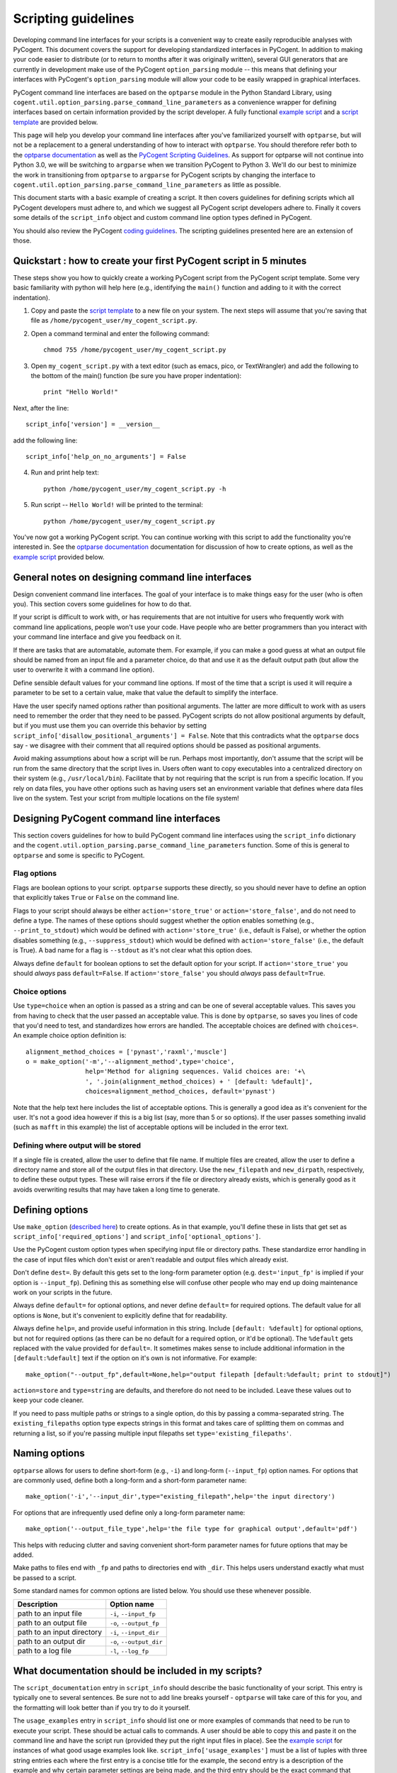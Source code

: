 Scripting guidelines
====================
Developing command line interfaces for your scripts is a convenient way to create easily reproducible analyses with PyCogent. This document covers the support for developing standardized interfaces in PyCogent. In addition to making your code easier to distribute (or to return to months after it was originally written), several GUI generators that are currently in development make use of the PyCogent ``option_parsing`` module -- this means that defining your interfaces with PyCogent's ``option_parsing`` module will allow your code to be easily wrapped in graphical interfaces.

PyCogent command line interfaces are based on the ``optparse`` module in the Python Standard Library, using ``cogent.util.option_parsing.parse_command_line_parameters`` as a convenience wrapper for defining interfaces based on certain information provided by the script developer. A fully functional `example script <./scripting_guidelines.html#countseqs>`_ and a `script template <./scripting_guidelines.html#scripttemplate>`_ are provided below.

This page will help you develop your command line interfaces after you've familiarized yourself with ``optparse``, but will not be a replacement to a general understanding of how to interact with ``optparse``. You should therefore refer both to the `optparse documentation <http://docs.python.org/library/optparse.html>`_ as well as the `PyCogent Scripting Guidelines <./scripting_guidelines.html>`_. As support for optparse will not continue into Python 3.0, we will be switching to ``argparse`` when we transition PyCogent to Python 3. We'll do our best to minimize the work in transitioning from ``optparse`` to ``argparse`` for PyCogent scripts by changing the interface to ``cogent.util.option_parsing.parse_command_line_parameters`` as little as possible.

This document starts with a basic example of creating a script. It then covers guidelines for defining scripts which all PyCogent developers must adhere to, and which we suggest all PyCogent script developers adhere to. Finally it covers some details of the ``script_info`` object and custom command line option types defined in PyCogent.

You should also review the PyCogent `coding guidelines <./coding_guidelines.html>`_. The scripting guidelines presented here are an extension of those.

Quickstart : how to create your first PyCogent script in 5 minutes
------------------------------------------------------------------

These steps show you how to quickly create a working PyCogent script from the PyCogent script template. Some very basic familiarity with python will help here (e.g., identifying the ``main()`` function and adding to it with the correct indentation).

1. Copy and paste the `script template <./scripting_guidelines.html#scripttemplate>`_ to a new file on your system. The next steps will assume that you're saving that file as ``/home/pycogent_user/my_cogent_script.py``.
2. Open a command terminal and enter the following command::

	chmod 755 /home/pycogent_user/my_cogent_script.py

3. Open ``my_cogent_script.py`` with a text editor (such as emacs, pico, or TextWrangler) and add the following to the bottom of the main() function (be sure you have proper indentation)::

	print "Hello World!"

Next, after the line::

	script_info['version'] = __version__

add the following line::

	script_info['help_on_no_arguments'] = False

4. Run and print help text::

	python /home/pycogent_user/my_cogent_script.py -h

5. Run script -- ``Hello World!`` will be printed to the terminal::

	python /home/pycogent_user/my_cogent_script.py

You've now got a working PyCogent script. You can continue working with this script to add the functionality you're interested in. See the `optparse documentation <http://docs.python.org/library/optparse.html>`_ documentation for discussion of how to create options, as well as the `example script <./scripting_guidelines.html#countseqs>`_ provided below. 

General notes on designing command line interfaces
--------------------------------------------------

Design convenient command line interfaces. The goal of your interface is to make things easy for the user (who is often you). This section covers some guidelines for how to do that.

If your script is difficult to work with, or has requirements that are not intuitive for users who frequently work with command line applications, people won't use your code. Have people who are better programmers than you interact with your command line interface and give you feedback on it. 

If there are tasks that are automatable, automate them. For example, if you can make a good guess at what an output file should be named from an input file and a parameter choice, do that and use it as the default output path (but allow the user to overwrite it with a command line option).

Define sensible default values for your command line options. If most of the time that a script is used it will require a parameter to be set to a certain value, make that value the default to simplify the interface.

Have the user specify named options rather than positional arguments. The latter are more difficult to work with as users need to remember the order that they need to be passed. PyCogent scripts do not allow positional arguments by default, but if you must use them you can override this behavior by setting ``script_info['disallow_positional_arguments'] = False``. Note that this contradicts what the ``optparse`` docs say - we disagree with their comment that all required options should be passed as positional arguments. 

Avoid making assumptions about how a script will be run. Perhaps most importantly, don't assume that the script will be run from the same directory that the script lives in. Users often want to copy executables into a centralized directory on their system (e.g., ``/usr/local/bin``). Facilitate that by not requiring that the script is run from a specific location. If you rely on data files, you have other options such as having users set an environment variable that defines where data files live on the system. Test your script from multiple locations on the file system!

Designing PyCogent command line interfaces
------------------------------------------

This section covers guidelines for how to build PyCogent command line interfaces using the ``script_info`` dictionary and the ``cogent.util.option_parsing.parse_command_line_parameters`` function. Some of this is general to ``optparse`` and some is specific to PyCogent.

Flag options
^^^^^^^^^^^^

Flags are boolean options to your script. ``optparse`` supports these directly, so you should never have to define an option that explicitly takes ``True`` or ``False`` on the command line.

Flags to your script should always be either ``action='store_true'`` or ``action='store_false'``, and do not need to define a type. The names of these options should suggest whether the option enables something (e.g., ``--print_to_stdout``) which would be defined with ``action='store_true'`` (i.e., default is False), or whether the option disables something (e.g., ``--suppress_stdout``) which would be defined with ``action='store_false'`` (i.e., the default is True). A bad name for a flag is ``--stdout`` as it's not clear what this option does.

Always define ``default`` for boolean options to set the default option for your script. If ``action='store_true'`` you should *always* pass ``default=False``. If ``action='store_false'`` you should *always* pass ``default=True``.

Choice options
^^^^^^^^^^^^^^
Use ``type=choice`` when an option is passed as a string and can be one of several acceptable values. This saves you from having to check that the user passed an acceptable value. This is done by ``optparse``, so saves you lines of code that you'd need to test, and standardizes how errors are handled. The acceptable choices are defined with ``choices=``. An example choice option definition is::

	alignment_method_choices = ['pynast','raxml','muscle']
	o = make_option('-m','--alignment_method',type='choice',
	                help='Method for aligning sequences. Valid choices are: '+\
	                ', '.join(alignment_method_choices) + ' [default: %default]',
	                choices=alignment_method_choices, default='pynast')

Note that the help text here includes the list of acceptable options. This is generally a good idea as it's convenient for the user. It's not a good idea however if this is a big list (say, more than 5 or so options). If the user passes something invalid (such as ``mafft`` in this example) the list of acceptable options will be included in the error text.

Defining where output will be stored
^^^^^^^^^^^^^^^^^^^^^^^^^^^^^^^^^^^^

If a single file is created, allow the user to define that file name. If multiple files are created, allow the user to define a directory name and store all of the output files in that directory. Use the ``new_filepath`` and ``new_dirpath``, respectively, to define these output types. These will raise errors if the file or directory already exists, which is generally good as it avoids overwriting results that may have taken a long time to generate.

Defining options
----------------

Use ``make_option`` (`described here <http://docs.python.org/library/optparse.html#populating-the-parser>`_) to create options. As in that example, you'll define these in lists that get set as ``script_info['required_options']`` and ``script_info['optional_options']``.

Use the PyCogent custom option types when specifying input file or directory paths. These standardize error handling in the case of input files which don't exist or aren't readable and output files which already exist.

Don't define ``dest=``. By default this gets set to the long-form parameter option (e.g. ``dest='input_fp'`` is implied if your option is ``--input_fp``). Defining this as something else will confuse other people who may end up doing maintenance work on your scripts in the future.

Always define ``default=`` for optional options, and never define ``default=`` for required options. The default value for all options is ``None``, but it's convenient to explicitly define that for readability.

Always define ``help=``, and provide useful information in this string. Include ``[default: %default]`` for optional options, but not for required options (as there can be no default for a required option, or it'd be optional). The ``%default`` gets replaced with the value provided for ``default=``. It sometimes makes sense to include additional information in the ``[default:%default]`` text if the option on it's own is not informative. For example::

	make_option("--output_fp",default=None,help="output filepath [default:%default; print to stdout]")

``action=store`` and ``type=string`` are defaults, and therefore do not need to be included. Leave these values out to keep your code cleaner.

If you need to pass multiple paths or strings to a single option, do this by passing a comma-separated string. The ``existing_filepaths`` option type expects strings in this format and takes care of splitting them on commas and returning a list, so if you're passing multiple input filepaths set ``type='existing_filepaths'``.

Naming options
--------------

``optparse`` allows for users to define short-form (e.g., ``-i``) and long-form (``--input_fp``) option names. For options that are commonly used, define both a long-form and a short-form parameter name::

	make_option('-i','--input_dir',type="existing_filepath",help='the input directory')

For options that are infrequently used define only a long-form parameter name::

	make_option('--output_file_type',help='the file type for graphical output',default='pdf')

This helps with reducing clutter and saving convenient short-form parameter names for future options that may be added.

Make paths to files end with ``_fp`` and paths to directories end with ``_dir``. This helps users understand exactly what must be passed to a script.

Some standard names for common options are listed below. You should use these whenever possible.

+-------------------------------+----------------------------------------------------------------------------------------------------+
|        Description            | Option name                                                                                        |
+===============================+====================================================================================================+
|  path to an input file        | ``-i``, ``--input_fp``                                                                             |
+-------------------------------+----------------------------------------------------------------------------------------------------+
|  path to an output file       | ``-o``, ``--output_fp``                                                                            |
+-------------------------------+----------------------------------------------------------------------------------------------------+
|  path to an input directory   | ``-i``, ``--input_dir``                                                                            |
+-------------------------------+----------------------------------------------------------------------------------------------------+
|  path to an output dir        | ``-o``, ``--output_dir``                                                                           |
+-------------------------------+----------------------------------------------------------------------------------------------------+
|  path to a log file           | ``-l``, ``--log_fp``                                                                               |
+-------------------------------+----------------------------------------------------------------------------------------------------+

What documentation should be included in my scripts?
----------------------------------------------------

The ``script_documentation`` entry in ``script_info`` should describe the basic functionality of your script. This entry is typically one to several sentences. Be sure not to add line breaks yourself - ``optparse`` will take care of this for you, and the formatting will look better than if you try to do it yourself.

The ``usage_examples`` entry in ``script_info`` should list one or more examples of commands that need to be run to execute your script. These should be actual calls to commands. A user should be able to copy this and paste it on the command line and have the script run (provided they put the right input files in place). See the `example script <./scripting_guidelines.html#countseqs>`_ for instances of what good usage examples look like. ``script_info['usage_examples']`` must be a list of tuples with three string entries each where the first entry is a concise title for the example, the second entry is a description of the example and why certain parameter settings are being made, and the third entry should be the exact command that needs to be run. Start these examples with ``%prog`` - this gets replaced with the name of your script and is convenient so you don't have to remember to update the usage examples if the name of your script changes.

The ``output_description`` entry in ``script_info`` should describe the output generated by the script. This entry is typically one to several sentences. Again, don't add line breaks yourself.

The script_info dictionary
--------------------------
The ``script_info`` dictionary is the central piece of information required to define a cogent script. ``script_info`` is passed to ``parse_command_line_parameters`` to define the command line interface for your script. Additionally several tools have been developed to import and use this object to define other types of interfaces (e.g., script form in the PyCogent beta GUI) or to auto-generate script documentation (e.g., for the QIIME project). This section covers the values that can be defined in your ``script_info`` dictionaries, what they do, and their default values.


Core values defined in PyCogent command line interfaces
^^^^^^^^^^^^^^^^^^^^^^^^^^^^^^^^^^^^^^^^^^^^^^^^^^^^^^^^^^^^^^^^

These are the core values defined in the ``script_info`` dictionary used by the PyCogent ``option_parsing`` module.

+-------------------------------+----------------------------------------------------------------------------------------------------+--------------+
|        key                    |  Description                                                                                       |    Default   |
+===============================+====================================================================================================+==============+
| script_description            | a paragraph description of the script's functionality                                              |    REQUIRED  |
+-------------------------------+----------------------------------------------------------------------------------------------------+--------------+
| script_usage                  | a list of tuples illustrating example usages of the script                                         |       []     |
+-------------------------------+----------------------------------------------------------------------------------------------------+--------------+
| output_description            | a paragraph description of the script's output                                                     |       ""     |
+-------------------------------+----------------------------------------------------------------------------------------------------+--------------+
| version                       | a version number for the script                                                                    |   REQUIRED   |
+-------------------------------+----------------------------------------------------------------------------------------------------+--------------+
| required_options              | a list of optparse Option objects that are required for the script to run                          |        []    |
+-------------------------------+----------------------------------------------------------------------------------------------------+--------------+
| optional_options              | a list of optparse Option objects that are optional for the script to run                          |        []    |
+-------------------------------+----------------------------------------------------------------------------------------------------+--------------+
| disallow_positional_arguments | do not allow positional arguments to be passed to the script                                       |  True        |
+-------------------------------+----------------------------------------------------------------------------------------------------+--------------+
| help_on_no_arguments          | print help text if the script is called with no options or arguments                               |   True       |
+-------------------------------+----------------------------------------------------------------------------------------------------+--------------+
| suppress_verbose              | do not auto-generate a verbose option for the script                                               |    False     |  
+-------------------------------+----------------------------------------------------------------------------------------------------+--------------+


Values known to be used by the tools outside of the PyCogent codebase
^^^^^^^^^^^^^^^^^^^^^^^^^^^^^^^^^^^^^^^^^^^^^^^^^^^^^^^^^^^^^^^^^^^^^^

These values are known to be used by tools outside of the PyCogent code base in ``script_info`` objects. It's best to not name new values with these names to avoid conflicts. 

+-------------------------------+----------------------------------------------------------------------------------------------------+--------------+
|        key                    |  Description                                                                                       |    Used by   |
+===============================+====================================================================================================+==============+
|  brief_description            | a one-sentence description of the script, used by some document generators                         |    Q         |
+-------------------------------+----------------------------------------------------------------------------------------------------+--------------+
| script_type                   | a definition of the type of script, used by some graphical interfaces                              |      Q,PG    |
+-------------------------------+----------------------------------------------------------------------------------------------------+--------------+
| script_name                   | a brief "human readable" name for the script, used in some graphical interfaces                    |       Q,PG   |
+-------------------------------+----------------------------------------------------------------------------------------------------+--------------+
| output_type                   | a list of tuples noting the type (in a controlled vocabulary) of each possible output              |       Q      |
+-------------------------------+----------------------------------------------------------------------------------------------------+--------------+
| option_label                  | a dictionary matching option names to "human readable" names, used in some graphical interfaces    |   Q          |
+-------------------------------+----------------------------------------------------------------------------------------------------+--------------+

* "Used by" key : Q: `QIIME <http://www.qiime.org>`_; PG: PyCogent beta GUI.

Setting values in script_info
^^^^^^^^^^^^^^^^^^^^^^^^^^^^^

The ``script_info`` object is simply a dict, so the standard method for setting and working with dict entries applies. Some examples are::

	script_info['brief_description'] = "Count sequences in one or more fasta files."
	script_info['required_options'] = [
	 make_option('-i','--input_fps',
	        help='the input filepaths (comma-separated)'),
	]

Custom command line option types
--------------------------------
Several custom option types are defined in PyCogent. These are:

* ``existing_path`` : Specify a path to a directory or file. Path must exist or an error is raised.

* ``new_path`` : Specify a path to a directory or file. Path must not exist or an error is raised.

* ``existing_filepath`` : Specify a path to a file.  Path must exist or an error is raised.

* ``existing_filepaths`` : Specify a comma-separated list of file paths. All paths must exist or an error is raised. These are returned as a list split on commas.

* ``new_filepath`` :  Specify a path to a file.  Path must not exist or an error is raised.

* ``existing_dirpath`` :  Specify a path to a directory.  Path must exist or an error is raised.

* ``new_dirpath`` :  Specify a path to a directory.  Path must not exist or an error is raised.

.. _scripttemplate:

Template for a new PyCogent script
----------------------------------
The following is a template for a PyCogent script. You can cut/paste this into a new file to form the basis of your new script. This template forms a fully functional PyCogent script, so on copying this you should be able to run the script to confirm that it is working. If you name your script ``my_cogent_script.py``, you should be able to execute this as follows::

	python my_cogent_script.py

This will print help text and exit.

PyCogent script template::
	
	#!/usr/bin/env python
	# File created on 15 Jul 2011
	from __future__ import division

	__author__ = "AUTHOR_NAME"
	__copyright__ = "COPYRIGHT_INFORMATION"
	__credits__ = ["AUTHOR_NAME"]
	__license__ = "GPL"
	__version__ = "1.6.0dev"
	__maintainer__ = "AUTHOR_NAME"
	__email__ = "AUTHOR_EMAIL"
	__status__ = "Development"
 


	from cogent.util.option_parsing import parse_command_line_parameters, make_option

	script_info = {}
	script_info['brief_description'] = ""
	script_info['script_description'] = ""
	script_info['script_usage'] = [("","","")]
	script_info['output_description']= ""
	script_info['required_options'] = [\
	 # Example required option
	 #make_option('-i','--input_dir',type="existing_filepath",help='the input directory'),\
	]
	script_info['optional_options'] = [\
	 # Example optional option
	 #make_option('-o','--output_dir',type="new_dirpath",help='the output directory [default: %default]'),\
	]
	script_info['version'] = __version__



	def main():
	    option_parser, opts, args =\
	       parse_command_line_parameters(**script_info)


	if __name__ == "__main__":
	    main()

.. _countseqs:

Example of a simple cogent script
---------------------------------

::
	
	#!/usr/bin/env python
	from __future__ import division

	__author__ = "Greg Caporaso"
	__copyright__ = "Copyright 2011, The PyCogent project"
	__credits__ = ["Greg Caporaso"]
	__license__ = "GPL"
	__version__ = "1.6.0dev"
	__maintainer__ = "Greg Caporaso"
	__email__ = "gregcaporaso@gmail.com"
	__status__ = "Development"
	
	from glob import glob
	from cogent.util.option_parsing import (
	 parse_command_line_parameters, 
	 make_option)
	from cogent.parse.fasta import MinimalFastaParser
	
	script_info = {}
	script_info['brief_description'] = "Count sequences in one or more fasta files."
	script_info['script_description'] = "This script counts the number of sequences in one or more fasta files and prints the results to stdout."
	script_info['script_usage'] = [\
	 ("Count sequences in one file",
	  "Count the sequences in a fasta file and write results to stdout.",
	  "%prog -i in.fasta"),
	 ("Count sequences in two file",
	  "Count the sequences in two fasta files and write results to stdout.",
	  "%prog -i in1.fasta,in2.fasta"),
	  ("Count the sequences in many fasta files",
	   "Count the sequences all .fasta files in current directory and write results to stdout. Note that -i option must be quoted.",
	   "%prog -i \"*.fasta\"")]
	script_info['output_description']= "Tabular data is written to stdout."
	script_info['required_options'] = [
	 make_option('-i','--input_fps',
	        help='the input filepaths (comma-separated)'),
	]
	script_info['optional_options'] = [
	 make_option('--suppress_errors',action='store_true',\
	        help='Suppress warnings about missing files [default: %default]',
	        default=False)
	]
	script_info['version'] = __version__
	
	def main():
	    option_parser, opts, args =\
	       parse_command_line_parameters(**script_info)
	    suppress_errors = opts.suppress_errors
    
	    input_fps = []
	    for input_fp in opts.input_fps.split(','):
	        input_fps.extend(glob(input_fp))
    
	    for input_fp in input_fps:
	        i = 0
	        try:
	            input_f = open(input_fp,'U')
	        except IOError,e:
	            if suppress_errors:
	                continue
	            else:
	                print input_fp, e
	        for s in MinimalFastaParser(input_f):
	            i += 1
	        print input_fp, i

	if __name__ == "__main__":
	    main()
	
